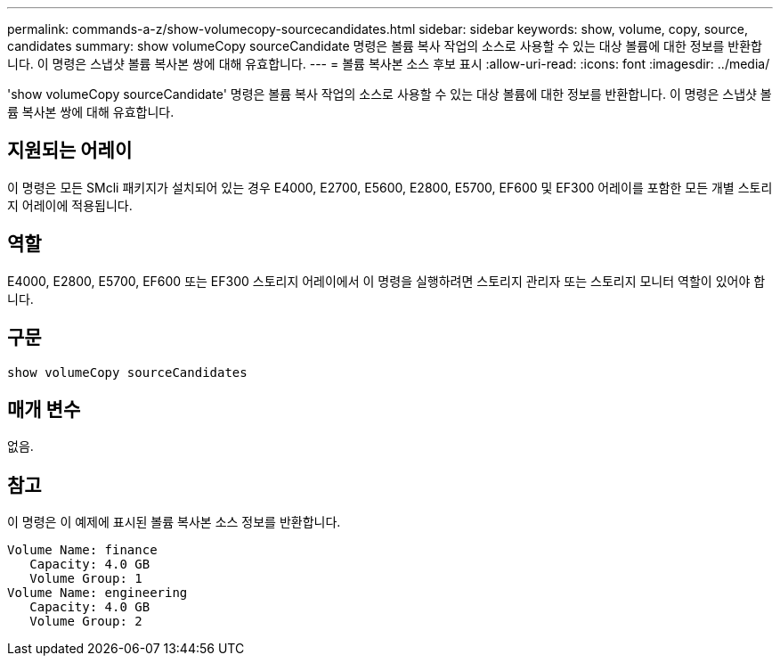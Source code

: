 ---
permalink: commands-a-z/show-volumecopy-sourcecandidates.html 
sidebar: sidebar 
keywords: show, volume, copy, source, candidates 
summary: show volumeCopy sourceCandidate 명령은 볼륨 복사 작업의 소스로 사용할 수 있는 대상 볼륨에 대한 정보를 반환합니다. 이 명령은 스냅샷 볼륨 복사본 쌍에 대해 유효합니다. 
---
= 볼륨 복사본 소스 후보 표시
:allow-uri-read: 
:icons: font
:imagesdir: ../media/


[role="lead"]
'show volumeCopy sourceCandidate' 명령은 볼륨 복사 작업의 소스로 사용할 수 있는 대상 볼륨에 대한 정보를 반환합니다. 이 명령은 스냅샷 볼륨 복사본 쌍에 대해 유효합니다.



== 지원되는 어레이

이 명령은 모든 SMcli 패키지가 설치되어 있는 경우 E4000, E2700, E5600, E2800, E5700, EF600 및 EF300 어레이를 포함한 모든 개별 스토리지 어레이에 적용됩니다.



== 역할

E4000, E2800, E5700, EF600 또는 EF300 스토리지 어레이에서 이 명령을 실행하려면 스토리지 관리자 또는 스토리지 모니터 역할이 있어야 합니다.



== 구문

[source, cli]
----
show volumeCopy sourceCandidates
----


== 매개 변수

없음.



== 참고

이 명령은 이 예제에 표시된 볼륨 복사본 소스 정보를 반환합니다.

[listing]
----
Volume Name: finance
   Capacity: 4.0 GB
   Volume Group: 1
Volume Name: engineering
   Capacity: 4.0 GB
   Volume Group: 2
----